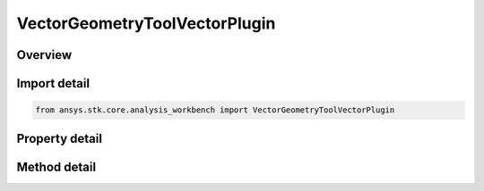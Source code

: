 VectorGeometryToolVectorPlugin
==============================

.. py:class:: ansys.stk.core.analysis_workbench.VectorGeometryToolVectorPlugin

   Bases: :py:class:`~ansys.stk.core.analysis_workbench.IAnalysisWorkbenchComponent`, :py:class:`~ansys.stk.core.analysis_workbench.IAnalysisWorkbenchComponentTimeProperties`, :py:class:`~ansys.stk.core.analysis_workbench.IVectorGeometryToolVector`

   A VGT vector plugin.

.. py:currentmodule:: VectorGeometryToolVectorPlugin

Overview
--------

.. tab-set::

    .. tab-item:: Methods
        
        .. list-table::
            :header-rows: 0
            :widths: auto

            * - :py:attr:`~ansys.stk.core.analysis_workbench.VectorGeometryToolVectorPlugin.reset`
              - Reset the plugin.
            * - :py:attr:`~ansys.stk.core.analysis_workbench.VectorGeometryToolVectorPlugin.set_property`
              - Set the plugin properties. This method throws an exception if the specified property does not exist, invalid value was specified or the specified property is read-only.
            * - :py:attr:`~ansys.stk.core.analysis_workbench.VectorGeometryToolVectorPlugin.get_property`
              - Read a value of the specified plugin property. This method throws an exception if the property does not exist.

    .. tab-item:: Properties
        
        .. list-table::
            :header-rows: 0
            :widths: auto

            * - :py:attr:`~ansys.stk.core.analysis_workbench.VectorGeometryToolVectorPlugin.prog_id`
              - A programmatic ID associated with the component.
            * - :py:attr:`~ansys.stk.core.analysis_workbench.VectorGeometryToolVectorPlugin.display_name`
              - Plugin's Display Name associated with the COM plugin.
            * - :py:attr:`~ansys.stk.core.analysis_workbench.VectorGeometryToolVectorPlugin.available_properties`
              - An array of names of the properties that can be used to configure the plugin.



Import detail
-------------

.. code-block:: python

    from ansys.stk.core.analysis_workbench import VectorGeometryToolVectorPlugin


Property detail
---------------

.. py:property:: prog_id
    :canonical: ansys.stk.core.analysis_workbench.VectorGeometryToolVectorPlugin.prog_id
    :type: str

    A programmatic ID associated with the component.

.. py:property:: display_name
    :canonical: ansys.stk.core.analysis_workbench.VectorGeometryToolVectorPlugin.display_name
    :type: str

    Plugin's Display Name associated with the COM plugin.

.. py:property:: available_properties
    :canonical: ansys.stk.core.analysis_workbench.VectorGeometryToolVectorPlugin.available_properties
    :type: list

    An array of names of the properties that can be used to configure the plugin.


Method detail
-------------




.. py:method:: reset(self) -> None
    :canonical: ansys.stk.core.analysis_workbench.VectorGeometryToolVectorPlugin.reset

    Reset the plugin.

    :Returns:

        :obj:`~None`

.. py:method:: set_property(self, name: str, value: str) -> None
    :canonical: ansys.stk.core.analysis_workbench.VectorGeometryToolVectorPlugin.set_property

    Set the plugin properties. This method throws an exception if the specified property does not exist, invalid value was specified or the specified property is read-only.

    :Parameters:

    **name** : :obj:`~str`
    **value** : :obj:`~str`

    :Returns:

        :obj:`~None`

.. py:method:: get_property(self, name: str) -> str
    :canonical: ansys.stk.core.analysis_workbench.VectorGeometryToolVectorPlugin.get_property

    Read a value of the specified plugin property. This method throws an exception if the property does not exist.

    :Parameters:

    **name** : :obj:`~str`

    :Returns:

        :obj:`~str`

